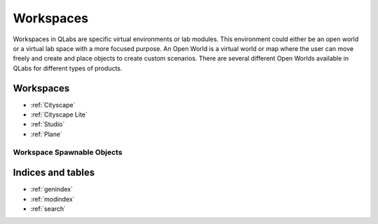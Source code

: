 **********
Workspaces
**********

Workspaces in QLabs are specific virtual environments or lab modules.
This environment could either be an open world or a virtual lab space with a
more focused purpose. An Open World is a virtual world or map where the user
can move freely and create and place objects to create custom scenarios.
There are several different Open Worlds available in QLabs for different types
of products.

Workspaces
==========

* :ref:`Cityscape`
* :ref:`Cityscape Lite`
* :ref:`Studio`
* :ref:`Plane`

Workspace Spawnable Objects
^^^^^^^^^^^^^^^^^^^^^^^^^^^

.. table::
    :widths: 11, 11, 25, 53
    :align: center

    ============= ========= ============== ====== =====
    Product       Cityscape Cityscape Lite Studio Plane       Z    
    ============= ========= ============== ====== =====
    QCar          L         L
    Traffic Light L         L              L      L
    Walls         N/A         N/A          L      N/A
    People
    Animals
    Widgets
    Basic Shapes

    ============= ========= ============== ====== =====


Indices and tables
==================

* :ref:`genindex`
* :ref:`modindex`
* :ref:`search`